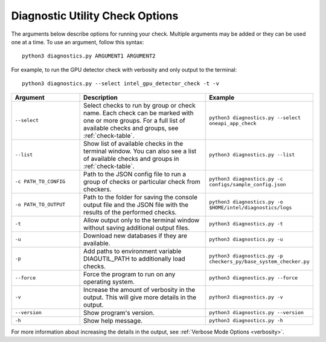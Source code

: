 .. _customization:

================================
Diagnostic Utility Check Options
================================


The arguments below describe options for running your check. Multiple
arguments may be added or they can be used one at a time. To use an argument,
follow this syntax:

::

  python3 diagnostics.py ARGUMENT1 ARGUMENT2

For example, to run the GPU detector check with verbosity and only output
to the terminal:

::

  python3 diagnostics.py --select intel_gpu_detector_check -t -v

.. list-table::
   :widths: 25 50 25
   :header-rows: 1

   * - Argument
     - Description
     - Example

   * - ``--select``
     - Select checks to run by group or check name.
       Each check can be marked with one or more
       groups. For a full list of available checks and groups, see :ref:`check-table`.
     -  ``python3 diagnostics.py --select oneapi_app_check``

   * - ``--list``
     - Show list of available checks in the terminal window. You can also
       see a list of available checks and groups in :ref:`check-table`.
     -  ``python3 diagnostics.py --list``

   * - ``-c PATH_TO_CONFIG``
     - Path to the JSON config file to run a group of checks or particular check from checkers.
     -  ``python3 diagnostics.py -c configs/sample_config.json``

   * - ``-o PATH_TO_OUTPUT``
     - Path to the folder for saving the console output file and
       the JSON file with the results of the performed checks.
     -  ``python3 diagnostics.py -o $HOME/intel/diagnostics/logs``

   * - ``-t``
     -  Allow output only to the terminal window without saving additional output files.
     -  ``python3 diagnostics.py -t``

   * - ``-u``
     - Download new databases if they are available.
     -  ``python3 diagnostics.py -u``

   * - ``-p``
     - Add paths to environment variable DIAGUTIL_PATH to additionally
       load checks.
     -  ``python3 diagnostics.py -p checkers_py/base_system_checker.py``

   * - ``--force``
     - Force the program to run on any operating system.
     -  ``python3 diagnostics.py --force``

   * - ``-v``
     - Increase the amount of verbosity in the output. This will give more details in the output.
     -  ``python3 diagnostics.py -v``

   * - ``--version``
     - Show program's version.
     -  ``python3 diagnostics.py --version``

   * - ``-h``
     - Show help message.
     -  ``python3 diagnostics.py -h``

For more information about increasing the details in the output,
see :ref:`Verbose Mode Options <verbosity>`.